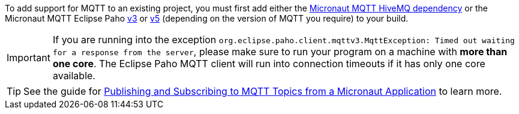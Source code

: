 To add support for MQTT to an existing project, you must first add either the <<hiveMq, Micronaut MQTT HiveMQ dependency>> or the Micronaut MQTT Eclipse Paho <<v3dependency, v3>> or <<v5dependency, v5>> (depending on the version of MQTT  you require) to your build.

IMPORTANT: If you are running into the exception `org.eclipse.paho.client.mqttv3.MqttException: Timed out waiting for a response from the server`, please make sure to run your program on a machine with *more than one core*. The Eclipse Paho MQTT client will run into connection timeouts if it has only one core available.


TIP: See the guide for https://guides.micronaut.io/latest/tag-mqtt.html[Publishing and Subscribing to MQTT Topics from a Micronaut Application] to learn more.
